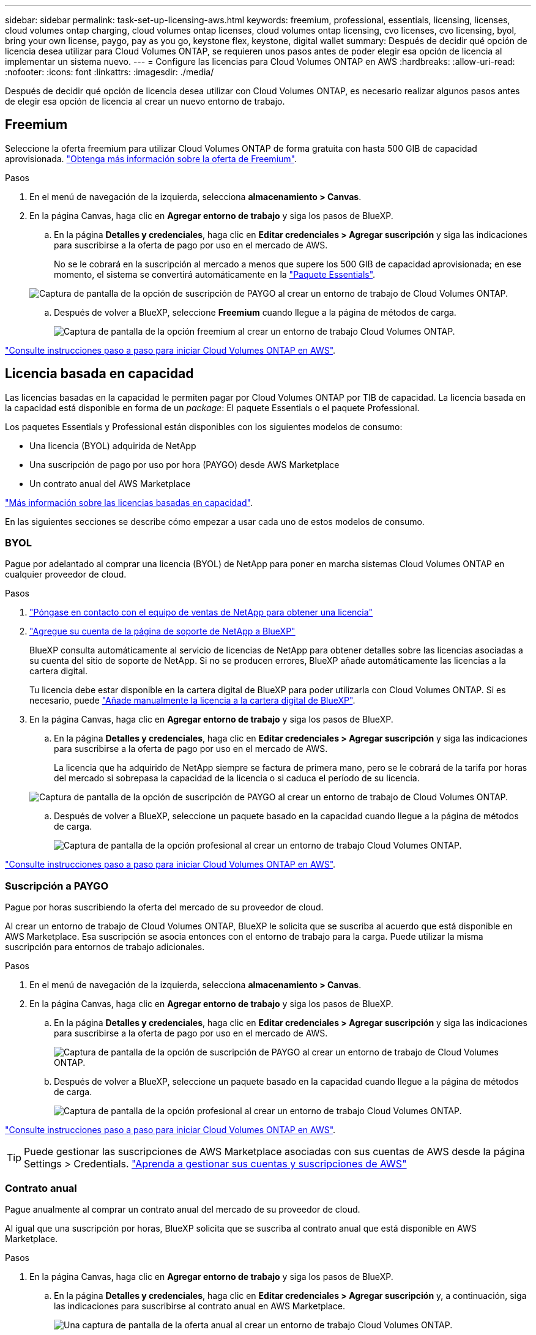 ---
sidebar: sidebar 
permalink: task-set-up-licensing-aws.html 
keywords: freemium, professional, essentials, licensing, licenses, cloud volumes ontap charging, cloud volumes ontap licenses, cloud volumes ontap licensing, cvo licenses, cvo licensing, byol, bring your own license, paygo, pay as you go, keystone flex, keystone, digital wallet 
summary: Después de decidir qué opción de licencia desea utilizar para Cloud Volumes ONTAP, se requieren unos pasos antes de poder elegir esa opción de licencia al implementar un sistema nuevo. 
---
= Configure las licencias para Cloud Volumes ONTAP en AWS
:hardbreaks:
:allow-uri-read: 
:nofooter: 
:icons: font
:linkattrs: 
:imagesdir: ./media/


[role="lead"]
Después de decidir qué opción de licencia desea utilizar con Cloud Volumes ONTAP, es necesario realizar algunos pasos antes de elegir esa opción de licencia al crear un nuevo entorno de trabajo.



== Freemium

Seleccione la oferta freemium para utilizar Cloud Volumes ONTAP de forma gratuita con hasta 500 GIB de capacidad aprovisionada. link:https://docs.netapp.com/us-en/bluexp-cloud-volumes-ontap/concept-licensing.html#free-trials["Obtenga más información sobre la oferta de Freemium"^].

.Pasos
. En el menú de navegación de la izquierda, selecciona *almacenamiento > Canvas*.
. En la página Canvas, haga clic en *Agregar entorno de trabajo* y siga los pasos de BlueXP.
+
.. En la página *Detalles y credenciales*, haga clic en *Editar credenciales > Agregar suscripción* y siga las indicaciones para suscribirse a la oferta de pago por uso en el mercado de AWS.
+
No se le cobrará en la suscripción al mercado a menos que supere los 500 GIB de capacidad aprovisionada; en ese momento, el sistema se convertirá automáticamente en la link:https://docs.netapp.com/us-en/bluexp-cloud-volumes-ontap/concept-licensing.html#packages["Paquete Essentials"^].

+
image:screenshot-aws-paygo-subscription.png["Captura de pantalla de la opción de suscripción de PAYGO al crear un entorno de trabajo de Cloud Volumes ONTAP."]

.. Después de volver a BlueXP, seleccione *Freemium* cuando llegue a la página de métodos de carga.
+
image:screenshot-freemium.png["Captura de pantalla de la opción freemium al crear un entorno de trabajo Cloud Volumes ONTAP."]





link:task-deploying-otc-aws.html["Consulte instrucciones paso a paso para iniciar Cloud Volumes ONTAP en AWS"].



== Licencia basada en capacidad

Las licencias basadas en la capacidad le permiten pagar por Cloud Volumes ONTAP por TIB de capacidad. La licencia basada en la capacidad está disponible en forma de un _package_: El paquete Essentials o el paquete Professional.

Los paquetes Essentials y Professional están disponibles con los siguientes modelos de consumo:

* Una licencia (BYOL) adquirida de NetApp
* Una suscripción de pago por uso por hora (PAYGO) desde AWS Marketplace
* Un contrato anual del AWS Marketplace


link:concept-licensing.html["Más información sobre las licencias basadas en capacidad"].

En las siguientes secciones se describe cómo empezar a usar cada uno de estos modelos de consumo.



=== BYOL

Pague por adelantado al comprar una licencia (BYOL) de NetApp para poner en marcha sistemas Cloud Volumes ONTAP en cualquier proveedor de cloud.

.Pasos
. https://bluexp.netapp.com/contact-cds["Póngase en contacto con el equipo de ventas de NetApp para obtener una licencia"^]
. https://docs.netapp.com/us-en/bluexp-setup-admin/task-adding-nss-accounts.html#add-an-nss-account["Agregue su cuenta de la página de soporte de NetApp a BlueXP"^]
+
BlueXP consulta automáticamente al servicio de licencias de NetApp para obtener detalles sobre las licencias asociadas a su cuenta del sitio de soporte de NetApp. Si no se producen errores, BlueXP añade automáticamente las licencias a la cartera digital.

+
Tu licencia debe estar disponible en la cartera digital de BlueXP para poder utilizarla con Cloud Volumes ONTAP. Si es necesario, puede link:task-manage-capacity-licenses.html#add-purchased-licenses-to-your-account["Añade manualmente la licencia a la cartera digital de BlueXP"].

. En la página Canvas, haga clic en *Agregar entorno de trabajo* y siga los pasos de BlueXP.
+
.. En la página *Detalles y credenciales*, haga clic en *Editar credenciales > Agregar suscripción* y siga las indicaciones para suscribirse a la oferta de pago por uso en el mercado de AWS.
+
La licencia que ha adquirido de NetApp siempre se factura de primera mano, pero se le cobrará de la tarifa por horas del mercado si sobrepasa la capacidad de la licencia o si caduca el período de su licencia.

+
image:screenshot-aws-paygo-subscription.png["Captura de pantalla de la opción de suscripción de PAYGO al crear un entorno de trabajo de Cloud Volumes ONTAP."]

.. Después de volver a BlueXP, seleccione un paquete basado en la capacidad cuando llegue a la página de métodos de carga.
+
image:screenshot-professional.png["Captura de pantalla de la opción profesional al crear un entorno de trabajo Cloud Volumes ONTAP."]





link:task-deploying-otc-aws.html["Consulte instrucciones paso a paso para iniciar Cloud Volumes ONTAP en AWS"].



=== Suscripción a PAYGO

Pague por horas suscribiendo la oferta del mercado de su proveedor de cloud.

Al crear un entorno de trabajo de Cloud Volumes ONTAP, BlueXP le solicita que se suscriba al acuerdo que está disponible en AWS Marketplace. Esa suscripción se asocia entonces con el entorno de trabajo para la carga. Puede utilizar la misma suscripción para entornos de trabajo adicionales.

.Pasos
. En el menú de navegación de la izquierda, selecciona *almacenamiento > Canvas*.
. En la página Canvas, haga clic en *Agregar entorno de trabajo* y siga los pasos de BlueXP.
+
.. En la página *Detalles y credenciales*, haga clic en *Editar credenciales > Agregar suscripción* y siga las indicaciones para suscribirse a la oferta de pago por uso en el mercado de AWS.
+
image:screenshot-aws-paygo-subscription.png["Captura de pantalla de la opción de suscripción de PAYGO al crear un entorno de trabajo de Cloud Volumes ONTAP."]

.. Después de volver a BlueXP, seleccione un paquete basado en la capacidad cuando llegue a la página de métodos de carga.
+
image:screenshot-professional.png["Captura de pantalla de la opción profesional al crear un entorno de trabajo Cloud Volumes ONTAP."]





link:task-deploying-otc-aws.html["Consulte instrucciones paso a paso para iniciar Cloud Volumes ONTAP en AWS"].


TIP: Puede gestionar las suscripciones de AWS Marketplace asociadas con sus cuentas de AWS desde la página Settings > Credentials. https://docs.netapp.com/us-en/bluexp-setup-admin/task-adding-aws-accounts.html["Aprenda a gestionar sus cuentas y suscripciones de AWS"^]



=== Contrato anual

Pague anualmente al comprar un contrato anual del mercado de su proveedor de cloud.

Al igual que una suscripción por horas, BlueXP solicita que se suscriba al contrato anual que está disponible en AWS Marketplace.

.Pasos
. En la página Canvas, haga clic en *Agregar entorno de trabajo* y siga los pasos de BlueXP.
+
.. En la página *Detalles y credenciales*, haga clic en *Editar credenciales > Agregar suscripción* y, a continuación, siga las indicaciones para suscribirse al contrato anual en AWS Marketplace.
+
image:screenshot-aws-annual-subscription.png["Una captura de pantalla de la oferta anual al crear un entorno de trabajo Cloud Volumes ONTAP."]

.. Después de volver a BlueXP, seleccione un paquete basado en la capacidad cuando llegue a la página de métodos de carga.
+
image:screenshot-professional.png["Captura de pantalla de la opción profesional al crear un entorno de trabajo Cloud Volumes ONTAP."]





link:task-deploying-otc-aws.html["Consulte instrucciones paso a paso para iniciar Cloud Volumes ONTAP en AWS"].



== Suscripción a Keystone

Una suscripción a Keystone es un servicio basado en suscripción de pago por crecimiento. link:concept-licensing.html#keystone-subscription["Obtenga más información sobre las suscripciones a NetApp Keystone"^].

.Pasos
. Si aún no tiene una suscripción, https://www.netapp.com/forms/keystone-sales-contact/["Póngase en contacto con NetApp"^]
. Mailto:ng-keystone-success@netapp.com[Contactar con NetApp] para autorizar tu cuenta de usuario de BlueXP con una o más suscripciones de Keystone.
. Una vez que NetApp le autorice a su cuenta, link:task-manage-keystone.html#link-a-subscription["Vincule sus suscripciones para su uso con Cloud Volumes ONTAP"].
. En la página Canvas, haga clic en *Agregar entorno de trabajo* y siga los pasos de BlueXP.
+
.. Seleccione el método de carga de Keystone Subscription cuando se le solicite que elija un método de carga.
+
image:screenshot-keystone.png["Una captura de pantalla de la opción Suscripción de Keystone al crear un entorno de trabajo de Cloud Volumes ONTAP."]





link:task-deploying-otc-aws.html["Consulte instrucciones paso a paso para iniciar Cloud Volumes ONTAP en AWS"].
